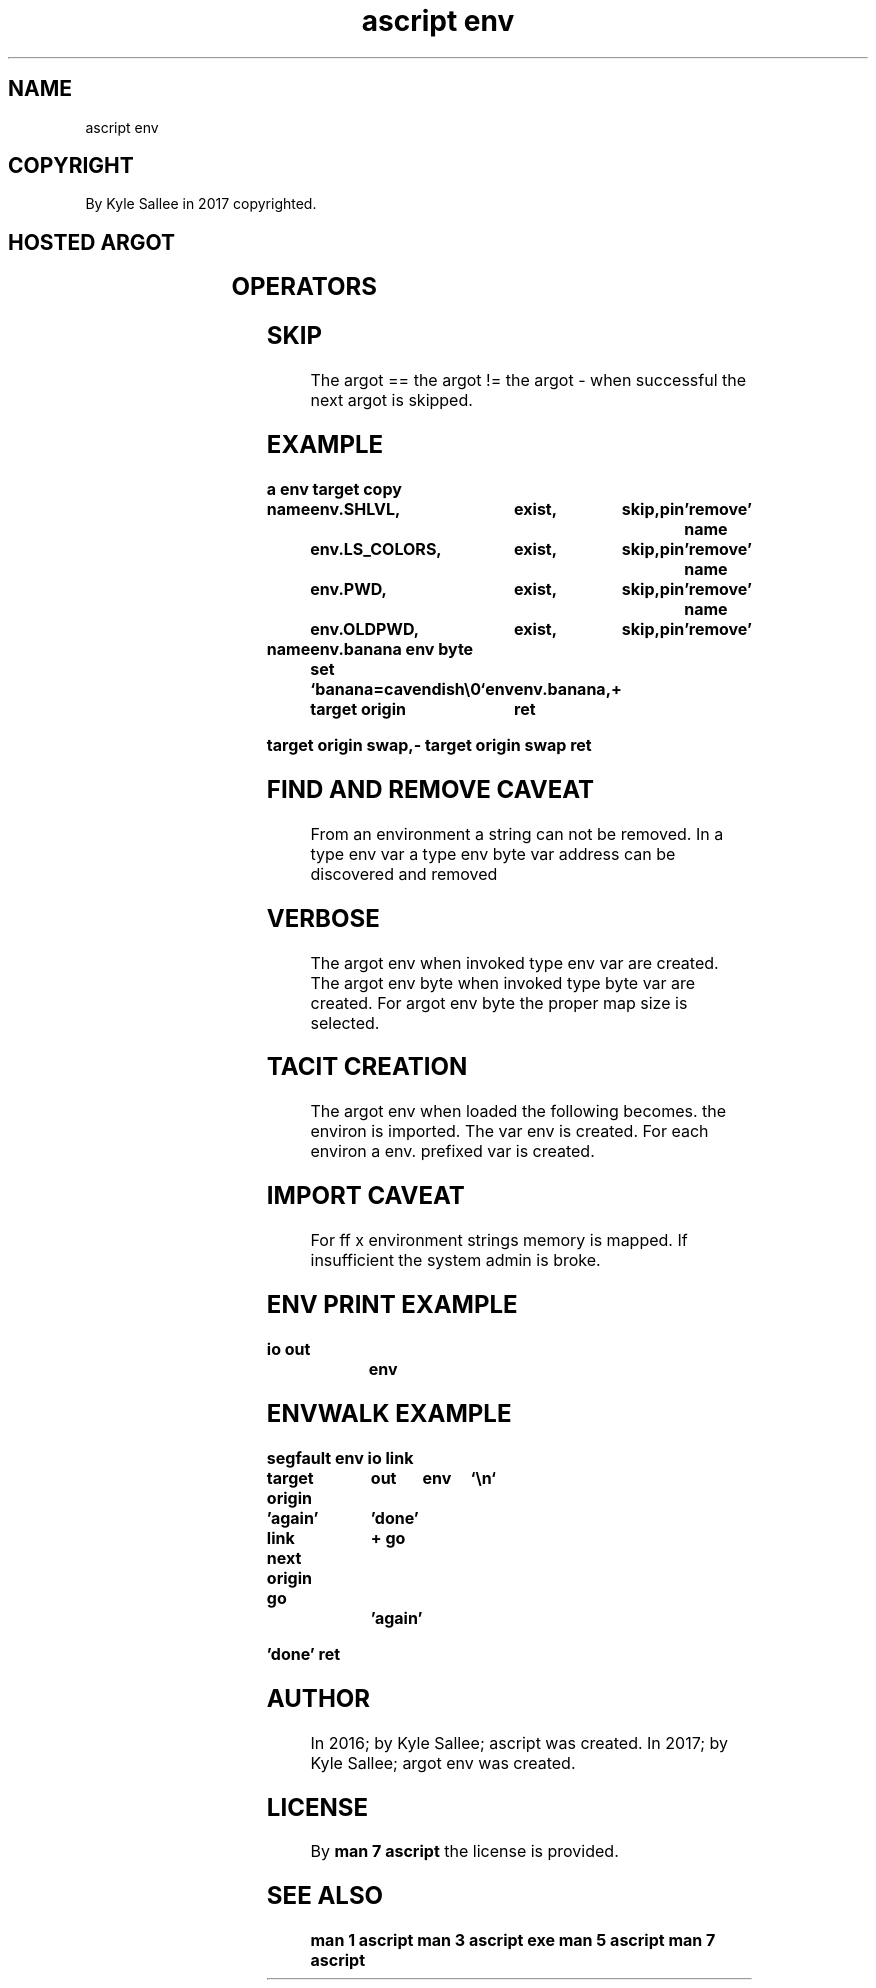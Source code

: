 .TH "ascript env" 3

.SH NAME
.EX
ascript env

.SH COPYRIGHT
.EX
By Kyle Sallee in 2017 copyrighted.

.SH HOSTED ARGOT
.EX
.TS
lll.
\fBargot	make	task\fR
env	*	Var container make.
env byte	*	Environment string suitable var make.
.TE
.ta T 8n

.SH OPERATORS
.EX
.in -8
.TS
box;
lll.
add     	+	To   the type  env var
        		the  var text  address is     appended.

sub     	-	From the type  env var
        		the  var text  address is     removed.

equal equal	==	The  var text  address if     contained
        		then the next  argot   is     skipped.

not equal	!=	The  var text  address if not contained
        		then the next  argot   is     skipped.
.TE
.in
.ta T 8n

.SH SKIP
.EX
The  argot  ==
the  argot  !=
the  argot  -
when successful the next argot is skipped.

.SH EXAMPLE
.EX
.ta T 8n
.in -8
\fB
a
env
target copy

name		env.SHLVL,	exist,	skip,pin	'remove'
name		env.LS_COLORS,	exist,	skip,pin	'remove'
name		env.PWD,	exist,	skip,pin	'remove'
name		env.OLDPWD,	exist,	skip,pin	'remove'

name		env.banana
env byte
set		`banana=cavendish\\0`
target origin	env	env.banana,+
ret

'remove'
target origin swap,-
target origin swap
ret
\fR
.in

.SH FIND AND REMOVE CAVEAT
.EX
From an   environment a   string can not be removed.
In a type env         var
a    type env byte    var address
can  be   discovered  and removed

.SH VERBOSE
.EX
The argot env when      invoked type env  var are created.
The argot env byte when invoked type byte var are created.
For argot env byte the  proper  map  size     is  selected.

.SH TACIT CREATION
.EX
The argot env     when loaded the following becomes.
the       environ is   imported.
The var   env     is   created.
For each  environ a    env.   prefixed var is created.

.SH IMPORT CAVEAT
.EX
For ff x environment  strings memory       is mapped.
If       insufficient the     system admin is broke.

.ta T 8n
.SH ENV PRINT EXAMPLE
.EX
.in -8
\fB
io
out		env
\fR
.in

.ta T 8n
.SH ENVWALK EXAMPLE
.EX
.in -8
\fB
segfault
env
io
link

target origin	out	env	`\\n`

\&'again'
link next origin
go		'done'
+
go		'again'

\&'done'
ret
\fR
.in

.SH AUTHOR
.EX
In 2016; by Kyle Sallee; ascript     was created.
In 2017; by Kyle Sallee; argot   env was created.

.SH LICENSE
.EX
By \fBman 7 ascript\fR the license is provided.

.SH SEE ALSO
.EX
\fB
man 1 ascript
man 3 ascript exe
man 5 ascript
man 7 ascript
\fR
